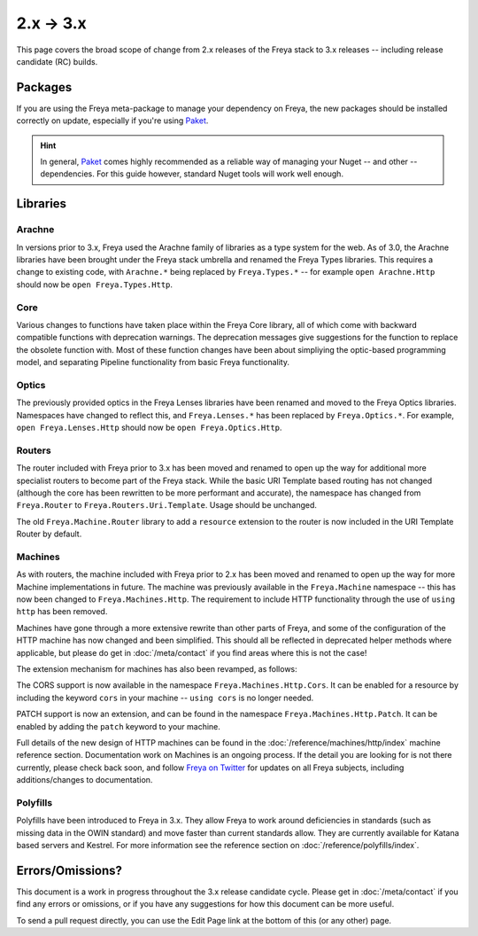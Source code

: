 2.x → 3.x
=========

This page covers the broad scope of change from 2.x releases of the Freya stack to 3.x releases -- including release candidate (RC) builds.

Packages
--------

If you are using the Freya meta-package to manage your dependency on Freya, the new packages should be installed correctly on update, especially if you're using `Paket <https://fsprojects.github.io/Paket>`_.

.. hint::

   In general, `Paket <https://fsprojects.github.io/Paket>`_ comes highly recommended as a reliable way of managing your Nuget -- and other -- dependencies. For this guide however, standard Nuget tools will work well enough.

Libraries
---------
   
Arachne
^^^^^^^

In versions prior to 3.x, Freya used the Arachne family of libraries as a type system for the web. As of 3.0, the Arachne libraries have been brought under the Freya stack umbrella and renamed the Freya Types libraries. This requires a change to existing code, with ``Arachne.*`` being replaced by ``Freya.Types.*`` -- for example ``open Arachne.Http`` should now be ``open Freya.Types.Http``.

Core
^^^^

Various changes to functions have taken place within the Freya Core library, all of which come with backward compatible functions with deprecation warnings. The deprecation messages give suggestions for the function to replace the obsolete function with. Most of these function changes have been about simpliying the optic-based programming model, and separating Pipeline functionality from basic Freya functionality.

Optics
^^^^^^

The previously provided optics in the Freya Lenses libraries have been renamed and moved to the Freya Optics libraries. Namespaces have changed to reflect this, and ``Freya.Lenses.*`` has been replaced by ``Freya.Optics.*``. For example, ``open Freya.Lenses.Http`` should now be ``open Freya.Optics.Http``.

Routers
^^^^^^^

The router included with Freya prior to 3.x has been moved and renamed to open up the way for additional more specialist routers to become part of the Freya stack. While the basic URI Template based routing has not changed (although the core has been rewritten to be more performant and accurate), the namespace has changed from ``Freya.Router`` to ``Freya.Routers.Uri.Template``. Usage should be unchanged.

The old ``Freya.Machine.Router`` library to add a ``resource`` extension to the router is now included in the URI Template Router by default.

Machines
^^^^^^^^

As with routers, the machine included with Freya prior to 2.x has been moved and renamed to open up the way for more Machine implementations in future. The machine was previously available in the ``Freya.Machine`` namespace -- this has now been changed to ``Freya.Machines.Http``. The requirement to include HTTP functionality through the use of ``using http`` has been removed.

Machines have gone through a more extensive rewrite than other parts of Freya, and some of the configuration of the HTTP machine has now changed and been simplified. This should all be reflected in deprecated helper methods where applicable, but please do get in :doc:`/meta/contact` if you find areas where this is not the case!

The extension mechanism for machines has also been revamped, as follows:

The CORS support is now available in the namespace ``Freya.Machines.Http.Cors``. It can be enabled for a resource by including the keyword ``cors`` in your machine -- ``using cors`` is no longer needed.

PATCH support is now an extension, and can be found in the namespace ``Freya.Machines.Http.Patch``. It can be enabled by adding the ``patch`` keyword to your machine.

Full details of the new design of HTTP machines can be found in the :doc:`/reference/machines/http/index` machine reference section. Documentation work on Machines is an ongoing process. If the detail you are looking for is not there currently, please check back soon, and follow `Freya on Twitter <https://twitter.com/freyafs>`_ for updates on all Freya subjects, including additions/changes to documentation.

Polyfills
^^^^^^^^^

Polyfills have been introduced to Freya in 3.x. They allow Freya to work around deficiencies in standards (such as missing data in the OWIN standard) and move faster than current standards allow. They are currently available for Katana based servers and Kestrel. For more information see the reference section on :doc:`/reference/polyfills/index`.

Errors/Omissions?
-----------------

This document is a work in progress throughout the 3.x release candidate cycle. Please get in :doc:`/meta/contact` if you find any errors or omissions, or if you have any suggestions for how this document can be more useful.

To send a pull request directly, you can use the Edit Page link at the bottom of this (or any other) page.
